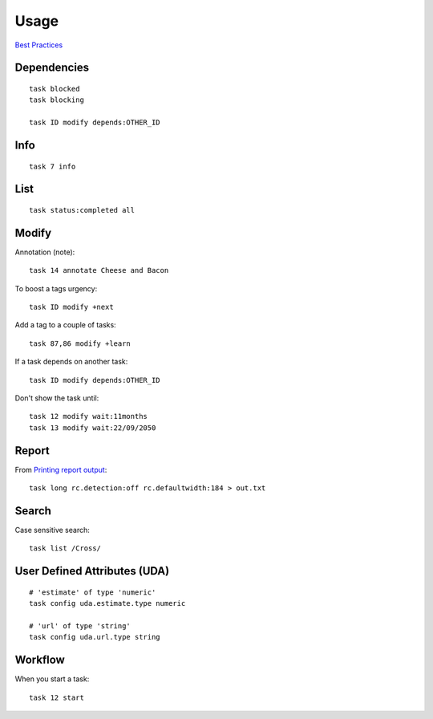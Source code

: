 Usage
*****

`Best Practices`_

Dependencies
============

::

  task blocked
  task blocking

  task ID modify depends:OTHER_ID

Info
====

::

  task 7 info

List
====

::

  task status:completed all

Modify
======

Annotation (note)::

  task 14 annotate Cheese and Bacon

To boost a tags urgency::

  task ID modify +next

Add a tag to a couple of tasks::

  task 87,86 modify +learn

If a task depends on another task::

  task ID modify depends:OTHER_ID

Don't show the task until::

  task 12 modify wait:11months
  task 13 modify wait:22/09/2050

Report
======

From `Printing report output`_::

  task long rc.detection:off rc.defaultwidth:184 > out.txt

Search
======

Case sensitive search::

  task list /Cross/

User Defined Attributes (UDA)
=============================

::

  # 'estimate' of type 'numeric'
  task config uda.estimate.type numeric

  # 'url' of type 'string'
  task config uda.url.type string

Workflow
========

When you start a task::

  task 12 start


.. _`Best Practices`: http://taskwarrior.org/projects/taskwarrior/wiki/Best_Practices
.. _`Printing report output`: https://answers.tasktools.org/questions/4489386/printing-report-output
